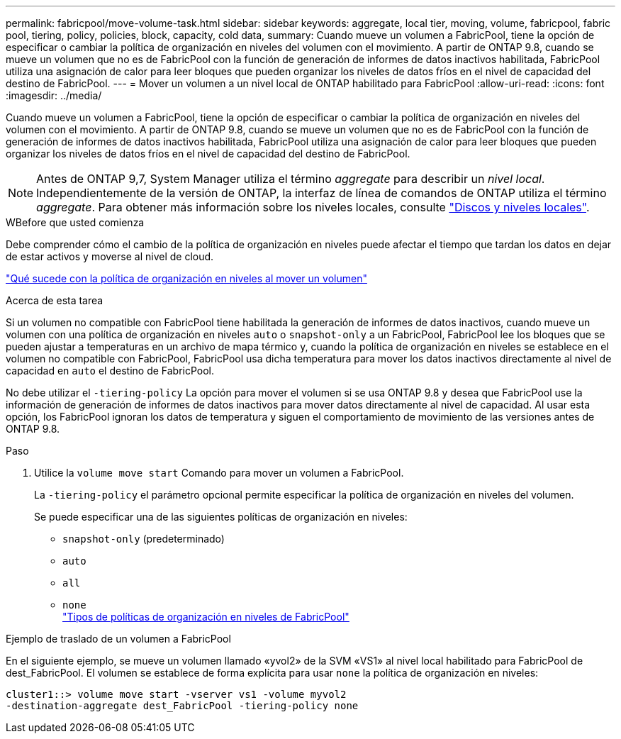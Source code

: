---
permalink: fabricpool/move-volume-task.html 
sidebar: sidebar 
keywords: aggregate, local tier, moving, volume, fabricpool, fabric pool, tiering, policy, policies, block, capacity, cold data, 
summary: Cuando mueve un volumen a FabricPool, tiene la opción de especificar o cambiar la política de organización en niveles del volumen con el movimiento. A partir de ONTAP 9.8, cuando se mueve un volumen que no es de FabricPool con la función de generación de informes de datos inactivos habilitada, FabricPool utiliza una asignación de calor para leer bloques que pueden organizar los niveles de datos fríos en el nivel de capacidad del destino de FabricPool. 
---
= Mover un volumen a un nivel local de ONTAP habilitado para FabricPool
:allow-uri-read: 
:icons: font
:imagesdir: ../media/


[role="lead"]
Cuando mueve un volumen a FabricPool, tiene la opción de especificar o cambiar la política de organización en niveles del volumen con el movimiento. A partir de ONTAP 9.8, cuando se mueve un volumen que no es de FabricPool con la función de generación de informes de datos inactivos habilitada, FabricPool utiliza una asignación de calor para leer bloques que pueden organizar los niveles de datos fríos en el nivel de capacidad del destino de FabricPool.


NOTE: Antes de ONTAP 9,7, System Manager utiliza el término _aggregate_ para describir un _nivel local_. Independientemente de la versión de ONTAP, la interfaz de línea de comandos de ONTAP utiliza el término _aggregate_. Para obtener más información sobre los niveles locales, consulte link:../disks-aggregates/index.html["Discos y niveles locales"].

.WBefore que usted comienza
Debe comprender cómo el cambio de la política de organización en niveles puede afectar el tiempo que tardan los datos en dejar de estar activos y moverse al nivel de cloud.

link:tiering-policies-concept.html#what-happens-to-the-tiering-policy-when-you-move-a-volume["Qué sucede con la política de organización en niveles al mover un volumen"]

.Acerca de esta tarea
Si un volumen no compatible con FabricPool tiene habilitada la generación de informes de datos inactivos, cuando mueve un volumen con una política de organización en niveles `auto` o `snapshot-only` a un FabricPool, FabricPool lee los bloques que se pueden ajustar a temperaturas en un archivo de mapa térmico y, cuando la política de organización en niveles se establece en el volumen no compatible con FabricPool, FabricPool usa dicha temperatura para mover los datos inactivos directamente al nivel de capacidad en `auto` el destino de FabricPool.

No debe utilizar el `-tiering-policy` La opción para mover el volumen si se usa ONTAP 9.8 y desea que FabricPool use la información de generación de informes de datos inactivos para mover datos directamente al nivel de capacidad. Al usar esta opción, los FabricPool ignoran los datos de temperatura y siguen el comportamiento de movimiento de las versiones antes de ONTAP 9.8.

.Paso
. Utilice la `volume move start` Comando para mover un volumen a FabricPool.
+
La `-tiering-policy` el parámetro opcional permite especificar la política de organización en niveles del volumen.

+
Se puede especificar una de las siguientes políticas de organización en niveles:

+
** `snapshot-only` (predeterminado)
** `auto`
** `all`
** `none`
 +
link:tiering-policies-concept.html#types-of-fabricpool-tiering-policies["Tipos de políticas de organización en niveles de FabricPool"]




.Ejemplo de traslado de un volumen a FabricPool
En el siguiente ejemplo, se mueve un volumen llamado «yvol2» de la SVM «VS1» al nivel local habilitado para FabricPool de dest_FabricPool. El volumen se establece de forma explícita para usar `none` la política de organización en niveles:

[listing]
----
cluster1::> volume move start -vserver vs1 -volume myvol2
-destination-aggregate dest_FabricPool -tiering-policy none
----